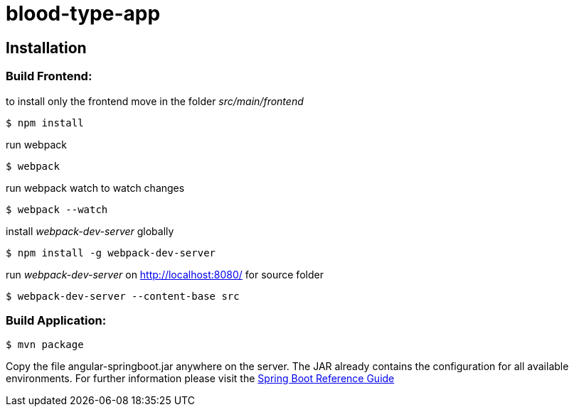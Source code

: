 blood-type-app
==============

:toc:
:toc-placement: preamble
:toclevels: 1
:project-artifact-name: angular-springboot

// Need some preamble to get TOC:
{empty}

[installation]
== Installation

:spring-boot-ref-guide: http://docs.spring.io/spring-boot/docs/current-SNAPSHOT/reference/htmlsingle/
:spring-boot-ref-guide-executable-jar: http://docs.spring.io/spring-boot/docs/current-SNAPSHOT/reference/htmlsingle/#getting-started-first-application-executable-jar



=== Build Frontend:
to install only the frontend move in the folder 'src/main/frontend'

 $ npm install  


run webpack

 $ webpack  

 
run webpack watch to watch changes

 $ webpack --watch  
 
install 'webpack-dev-server' globally 

 $ npm install -g webpack-dev-server
 
run 'webpack-dev-server' on http://localhost:8080/ for source folder

 $ webpack-dev-server --content-base src


=== Build Application:
 $ mvn package

Copy the file {project-artifact-name}.jar anywhere on the server.
The JAR already contains the configuration for all available environments.
For further information please visit the  {spring-boot-ref-guide}[Spring Boot Reference Guide]
